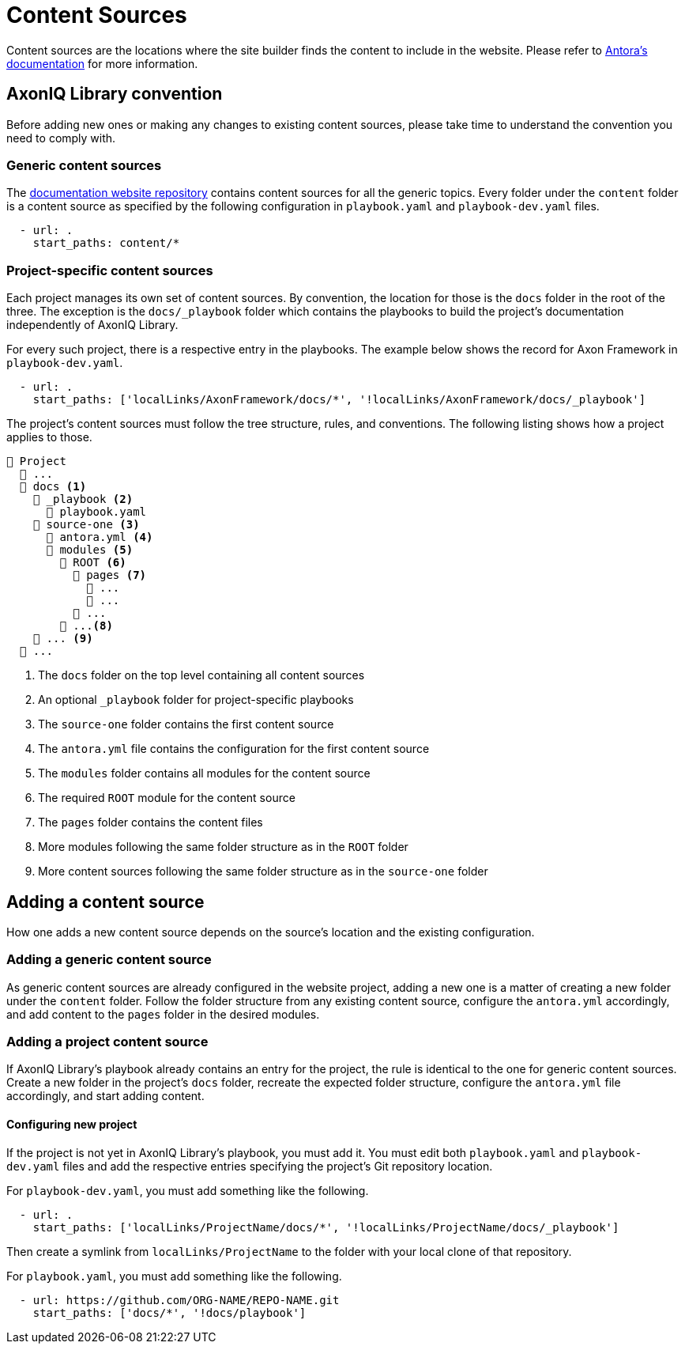 = Content Sources

Content sources are the locations where the site builder finds the content to include in the website. Please refer to https://docs.antora.org/antora/latest/organize-content-files/[Antora's documentation] for more information.

== AxonIQ Library convention

Before adding new ones or making any changes to existing content sources, please take time to understand the convention you need to comply with.

=== Generic content sources

The https://github.com/AxonIQ/axoniq-library-site[documentation website repository] contains content sources for all the generic topics. Every folder under the `content` folder is a content source as specified by the following configuration in `playbook.yaml` and `playbook-dev.yaml` files.

[source, yaml]
----
  - url: .
    start_paths: content/*
----

=== Project-specific content sources

Each project manages its own set of content sources. By convention, the location for those is the `docs` folder in the root of the three. The exception is the `docs/_playbook` folder which contains the playbooks to build the project's documentation independently of AxonIQ Library.

For every such project, there is a respective entry in the playbooks. The example below shows the record for Axon Framework in `playbook-dev.yaml`.

[source, yaml]
----
  - url: .
    start_paths: ['localLinks/AxonFramework/docs/*', '!localLinks/AxonFramework/docs/_playbook']
----

The project's content sources must follow the tree structure, rules, and conventions. The following listing shows how a project applies to those.

[listing]
----
📒 Project
  📒 ...
  📂 docs <.>
    📁 _playbook <.>
      📄 playbook.yaml
    📂 source-one <.>
      📄 antora.yml <.>
      📂 modules <.>
        📂 ROOT <.>
          📁 pages <.>
            📄 ...
            📄 ...
          📁 ...
        📂 ...<.>
    📁 ... <.>
  📒 ...
----
<.> The `docs` folder on the top level containing all content sources
<.> An optional `_playbook` folder for project-specific playbooks
<.> The `source-one` folder contains the first content source
<.> The `antora.yml` file contains the configuration for the first content source
<.> The `modules` folder contains all modules for the content source
<.> The required `ROOT` module for the content source
<.> The `pages` folder contains the content files
<.> More modules following the same folder structure as in the `ROOT` folder
<.> More content sources following the same folder structure as in the `source-one` folder

== Adding a content source

How one adds a new content source depends on the source's location and the existing configuration.

=== Adding a generic content source

As generic content sources are already configured in the website project, adding a new one is a matter of creating a new folder under the `content` folder. Follow the folder structure from any existing content source, configure the `antora.yml` accordingly, and add content to the `pages` folder in the desired modules.

=== Adding a project content source

If AxonIQ Library's playbook already contains an entry for the project, the rule is identical to the one for generic content sources. Create a new folder in the project's `docs` folder, recreate the expected folder structure, configure the `antora.yml` file accordingly, and start adding content.

==== Configuring new project

If the project is not yet in AxonIQ Library's playbook, you must add it. You must edit both `playbook.yaml` and `playbook-dev.yaml` files and add the respective entries specifying the project's Git repository location.

For `playbook-dev.yaml`, you must add something like the following.

[source, yaml]
----
  - url: .
    start_paths: ['localLinks/ProjectName/docs/*', '!localLinks/ProjectName/docs/_playbook']
----

Then create a symlink from `localLinks/ProjectName` to the folder with your local clone of that repository.

For `playbook.yaml`, you must add something like the following.

[source, yaml]
----
  - url: https://github.com/ORG-NAME/REPO-NAME.git
    start_paths: ['docs/*', '!docs/playbook']
----
